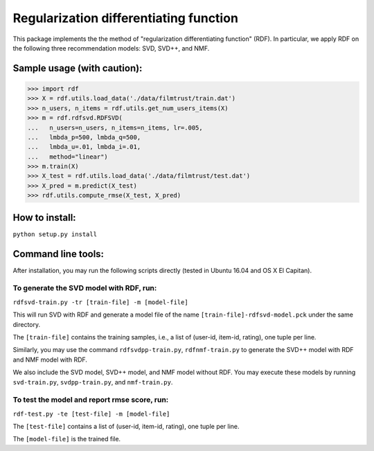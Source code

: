 ======
Regularization differentiating function
======

This package implements the the method of "regularization differentiating function" (RDF).
In particular, we apply RDF on the following three recommendation models: SVD, SVD++, and NMF.

****************************
Sample usage (with caution):
****************************

>>> import rdf
>>> X = rdf.utils.load_data('./data/filmtrust/train.dat')
>>> n_users, n_items = rdf.utils.get_num_users_items(X)
>>> m = rdf.rdfsvd.RDFSVD(
...   n_users=n_users, n_items=n_items, lr=.005,
...   lmbda_p=500, lmbda_q=500,
...   lmbda_u=.01, lmbda_i=.01,
...   method="linear")
>>> m.train(X)
>>> X_test = rdf.utils.load_data('./data/filmtrust/test.dat')
>>> X_pred = m.predict(X_test)
>>> rdf.utils.compute_rmse(X_test, X_pred)

***************
How to install:
***************

``python setup.py install``

*******************
Command line tools:
*******************

After installation, you may run the following scripts directly (tested in Ubuntu 16.04 and OS X El Capitan).

To generate the SVD model with RDF, run:
========================================

``rdfsvd-train.py -tr [train-file] -m [model-file]``

This will run SVD with RDF and generate a model file of the name ``[train-file]-rdfsvd-model.pck`` under the same directory.

The ``[train-file]`` contains the training samples, i.e., a list of (user-id, item-id, rating), one tuple per line.

Similarly, you may use the command ``rdfsvdpp-train.py``, ``rdfnmf-train.py`` to generate the SVD++ model with RDF and NMF model with RDF.

We also include the SVD model, SVD++ model, and NMF model without RDF.  You may execute these models by running ``svd-train.py``, ``svdpp-train.py``, and ``nmf-train.py``.

To test the model and report rmse score, run:
========================================

``rdf-test.py -te [test-file] -m [model-file]``

The ``[test-file]`` contains a list of (user-id, item-id, rating), one tuple per line.

The ``[model-file]`` is the trained file.

